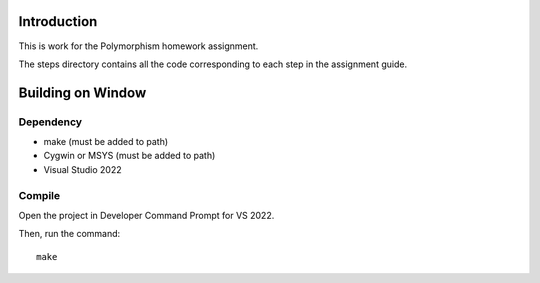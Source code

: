Introduction
============

This is work for the Polymorphism homework assignment.

The steps directory contains all the code corresponding to each step in the assignment guide.

Building on Window
==================

Dependency
----------

* make (must be added to path)
* Cygwin or MSYS (must be added to path)
* Visual Studio 2022

Compile
-------

Open the project in Developer Command Prompt for VS 2022.

Then, run the command::

	make
